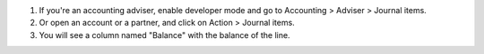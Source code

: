 #. If you're an accounting adviser, enable developer mode and go to
   Accounting > Adviser > Journal items.
#. Or open an account or a partner, and click on Action > Journal items.
#. You will see a column named "Balance" with the balance of the line.
